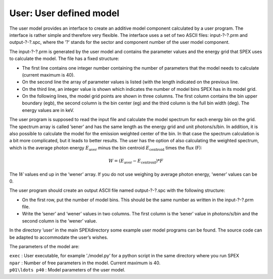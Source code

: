 User: User defined model
========================

The user model provides an interface to create an additive model
component calculated by a user program. The interface is rather simple
and therefore very flexible. The interface uses a set of two ASCII
files: input-?-?.prm and output-?-?.spc, where the ’?’ stands for the
sector and component number of the user model component.

The input-?-?.prm is generated by the user model and contains the
parameter values and the energy grid that SPEX uses to calculate the
model. The file has a fixed structure:

-  The first line contains one integer number containing the number of
   parameters that the model needs to calculate (current maximum is 40).

-  On the second line the array of parameter values is listed (with the
   length indicated on the previous line.

-  On the third line, an integer value is shown which indicates the
   number of model bins SPEX has in its model grid.

-  On the following lines, the model grid points are shown in three
   columns. The first column contains the bin upper boundary (egb), the
   second column is the bin center (eg) and the third column is the full
   bin width (deg). The energy values are in keV.

The user program is supposed to read the input file and calculate the
model spectrum for each energy bin on the grid. The spectrum array is
called ’sener’ and has the same length as the energy grid and unit
photons/s/bin. In addition, it is also possible to calculate the model
for the emission weighted center of the bin. In that case the spectrum
calculation is a bit more complicated, but it leads to better results.
The user has the option of also calculating the weighted spectrum, which
is the average photon energy :math:`E_{\mathrm{aver}}` minus the bin
centroid :math:`E_{\mathrm{centroid}}` times the flux (F):

.. math:: W = (E_{\mathrm{aver}} - E_{\mathrm{centroid}}) * F

The :math:`W` values end up in the ’wener’ array. If you do not use
weighing by average photon energy, ’wener’ values can be 0.

The user program should create an output ASCII file named output-?-?.spc
with the following structure:

-  On the first row, put the number of model bins. This should be the
   same number as written in the input-?-?.prm file.

-  Write the ’sener’ and ’wener’ values in two columns. The first column
   is the ’sener’ value in photons/s/bin and the second column is the
   ’wener’ value.

In the directory ’user’ in the main SPEXdirectory some example user
model programs can be found. The source code can be adapted to
accommodate the user’s wishes.

The parameters of the model are:

| ``exec`` : User executable, for example ’./model.py’ for a python
  script in the same directory where you run SPEX
| ``npar`` : Number of free parameters in the model. Current maximum is
  40.
| ``p01\ldots p40`` : Model parameters of the user model.
